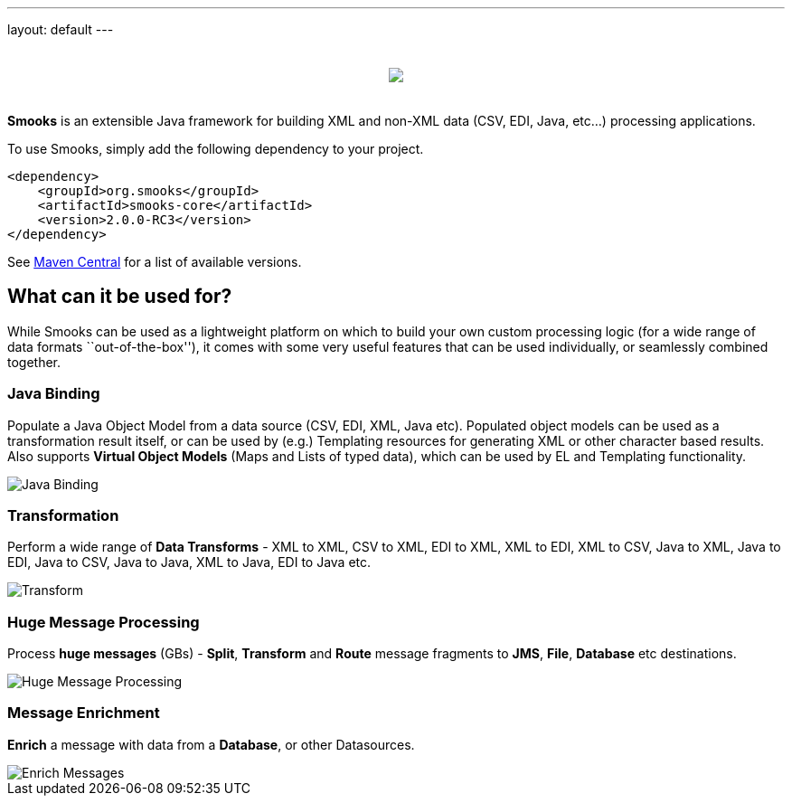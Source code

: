 ---
layout: default
---

:page-liquid:

++++
<p>
    <span data-page-nav="{{ '/index' | prepend: site.baseurl }}"></span>
</p>
<div style="padding: 20px;text-align: center">
    <img src="{{ '/assets/images/smooks-logo.png' | prepend: site.baseurl }}" />
</div>
++++

*Smooks* is an extensible Java framework for building XML and non-XML
data (CSV, EDI, Java, etc…) processing applications.

To use Smooks, simply add the following dependency to your project.

[source,xml]
----
<dependency>
    <groupId>org.smooks</groupId>
    <artifactId>smooks-core</artifactId>
    <version>2.0.0-RC3</version>
</dependency>
----

See https://mvnrepository.com/artifact/org.smooks/smooks-core[Maven
Central] for a list of available versions.

== What can it be used for?

While Smooks can be used as a lightweight platform on which to build
your own custom processing logic (for a wide range of data formats
``out-of-the-box''), it comes with some very useful features that can be
used individually, or seamlessly combined together.

=== Java Binding

Populate a Java Object Model from a data source (CSV, EDI, XML, Java
etc). Populated object models can be used as a transformation result
itself, or can be used by (e.g.) Templating resources for generating XML
or other character based results. Also supports *Virtual Object Models*
(Maps and Lists of typed data), which can be used by EL and Templating
functionality.

image::assets/images/Binding.png[Java Binding]

=== Transformation

Perform a wide range of *Data Transforms* - XML to XML, CSV to XML, EDI
to XML, XML to EDI, XML to CSV, Java to XML, Java to EDI, Java to CSV,
Java to Java, XML to Java, EDI to Java etc.

image::assets/images/Transform.png[Transform]

=== Huge Message Processing

Process *huge messages* (GBs) - *Split*, *Transform* and *Route* message
fragments to *JMS*, *File*, *Database* etc destinations.

image::assets/images/Hugetrans.png[Huge Message Processing]

=== Message Enrichment

*Enrich* a message with data from a *Database*, or other Datasources.

image::assets/images/Enrich.png[Enrich Messages]
